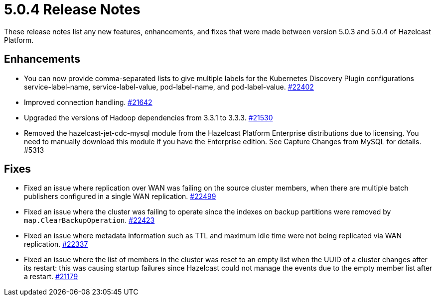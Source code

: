 = 5.0.4 Release Notes
:description: These release notes list any new features, enhancements, and fixes that were made between version 5.0.3 and 5.0.4 of Hazelcast Platform.

{description}

== Enhancements

* You can now provide comma-separated lists to give multiple labels for the Kubernetes Discovery Plugin configurations service-label-name, service-label-value, pod-label-name, and pod-label-value. https://github.com/hazelcast/hazelcast/pull/22402[#22402]
* Improved connection handling.
https://github.com/hazelcast/hazelcast/pull/21642[#21642]
* Upgraded the versions of Hadoop dependencies from 3.3.1 to 3.3.3.
https://github.com/hazelcast/hazelcast/pull/21530[#21530]
* Removed the hazelcast-jet-cdc-mysql module from the Hazelcast Platform Enterprise distributions due to licensing. You need to manually download this module if you have the Enterprise edition. See Capture Changes from MySQL for details. #5313

== Fixes

* Fixed an issue where replication over WAN was failing on the source cluster members, when there are multiple batch publishers configured in a single WAN replication.
https://github.com/hazelcast/hazelcast/pull/22499[#22499]
* Fixed an issue where the cluster was failing to operate since the indexes on backup partitions were removed by `map.ClearBackupOperation`.
https://github.com/hazelcast/hazelcast/pull/22423[#22423]
* Fixed an issue where metadata information such as TTL and maximum idle time were not being replicated via WAN replication.
https://github.com/hazelcast/hazelcast/pull/22337[#22337]
* Fixed an issue where the list of members in the cluster was reset to an empty list when the UUID of a cluster changes after its restart: this was causing startup failures since Hazelcast could not manage the events due to the empty member list after a restart.
https://github.com/hazelcast/hazelcast/pull/21179[#21179]
